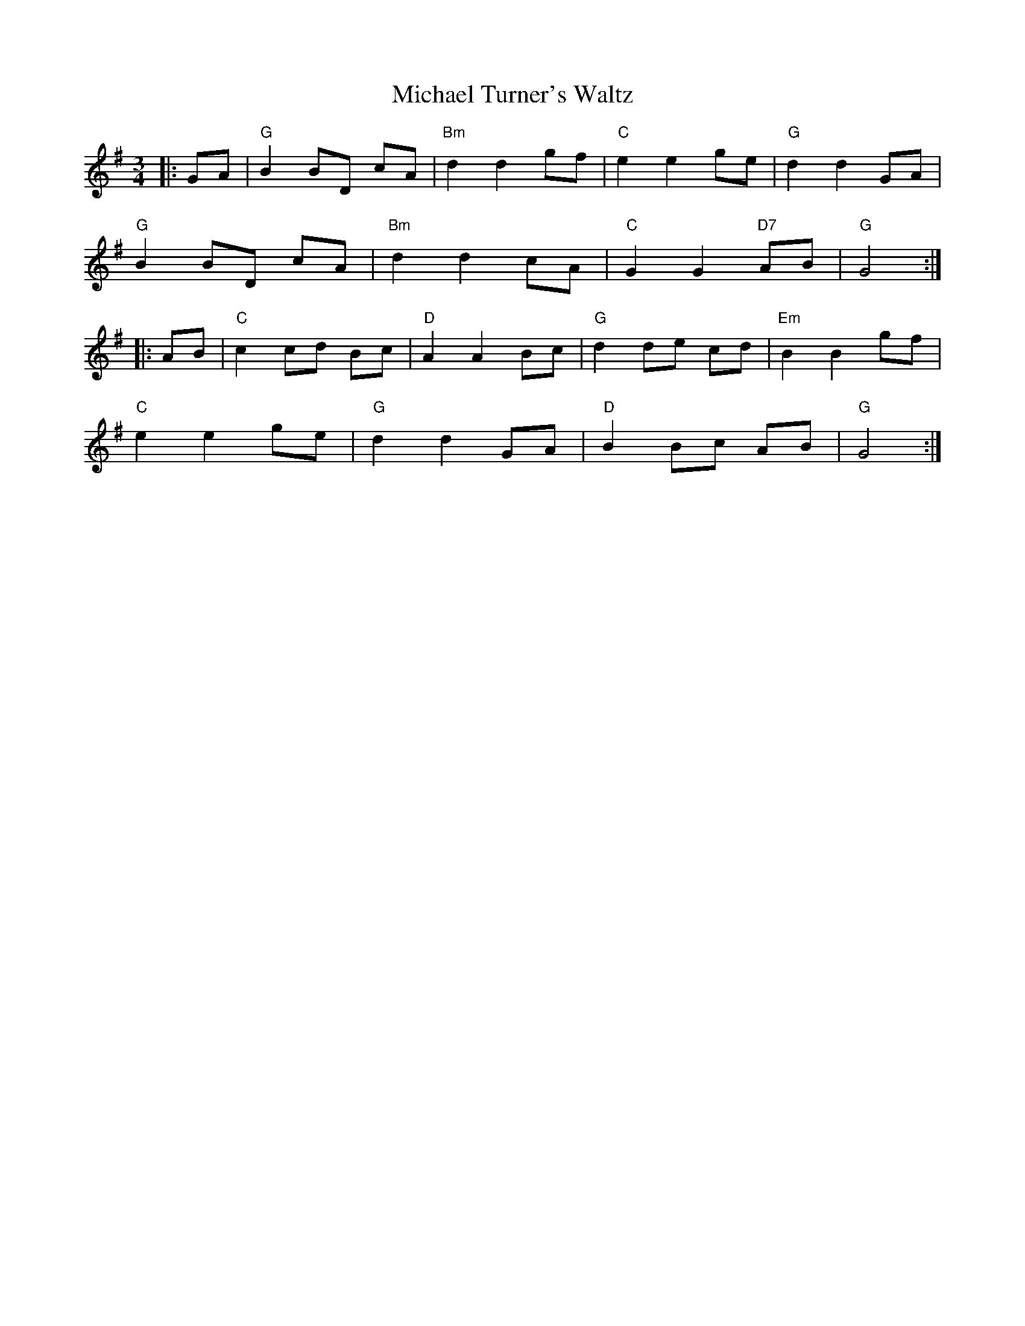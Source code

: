X:22701
T:Michael Turner's Waltz
R:Waltz
B:Tuneworks Tunebook 2 (https://www.tuneworks.co.uk/)
G:Tuneworks
Z:Jon Warbrick <jon.warbrick@googlemail.com>
M:3/4
L:1/8
K:G
|: GA | "G" B2 BD cA | "Bm" d2 d2 gf | "C" e2 e2 ge | "G" d2 d2 GA |
"G" B2 BD cA | "Bm" d2 d2 cA | "C" G2 G2"D7" AB | "G" G4 :|
|: AB | "C" c2 cd Bc | "D" A2 A2 Bc | "G" d2 de cd | "Em" B2 B2 gf |
"C" e2 e2 ge | "G" d2 d2 GA | "D" B2 Bc AB | "G" G4 :|
